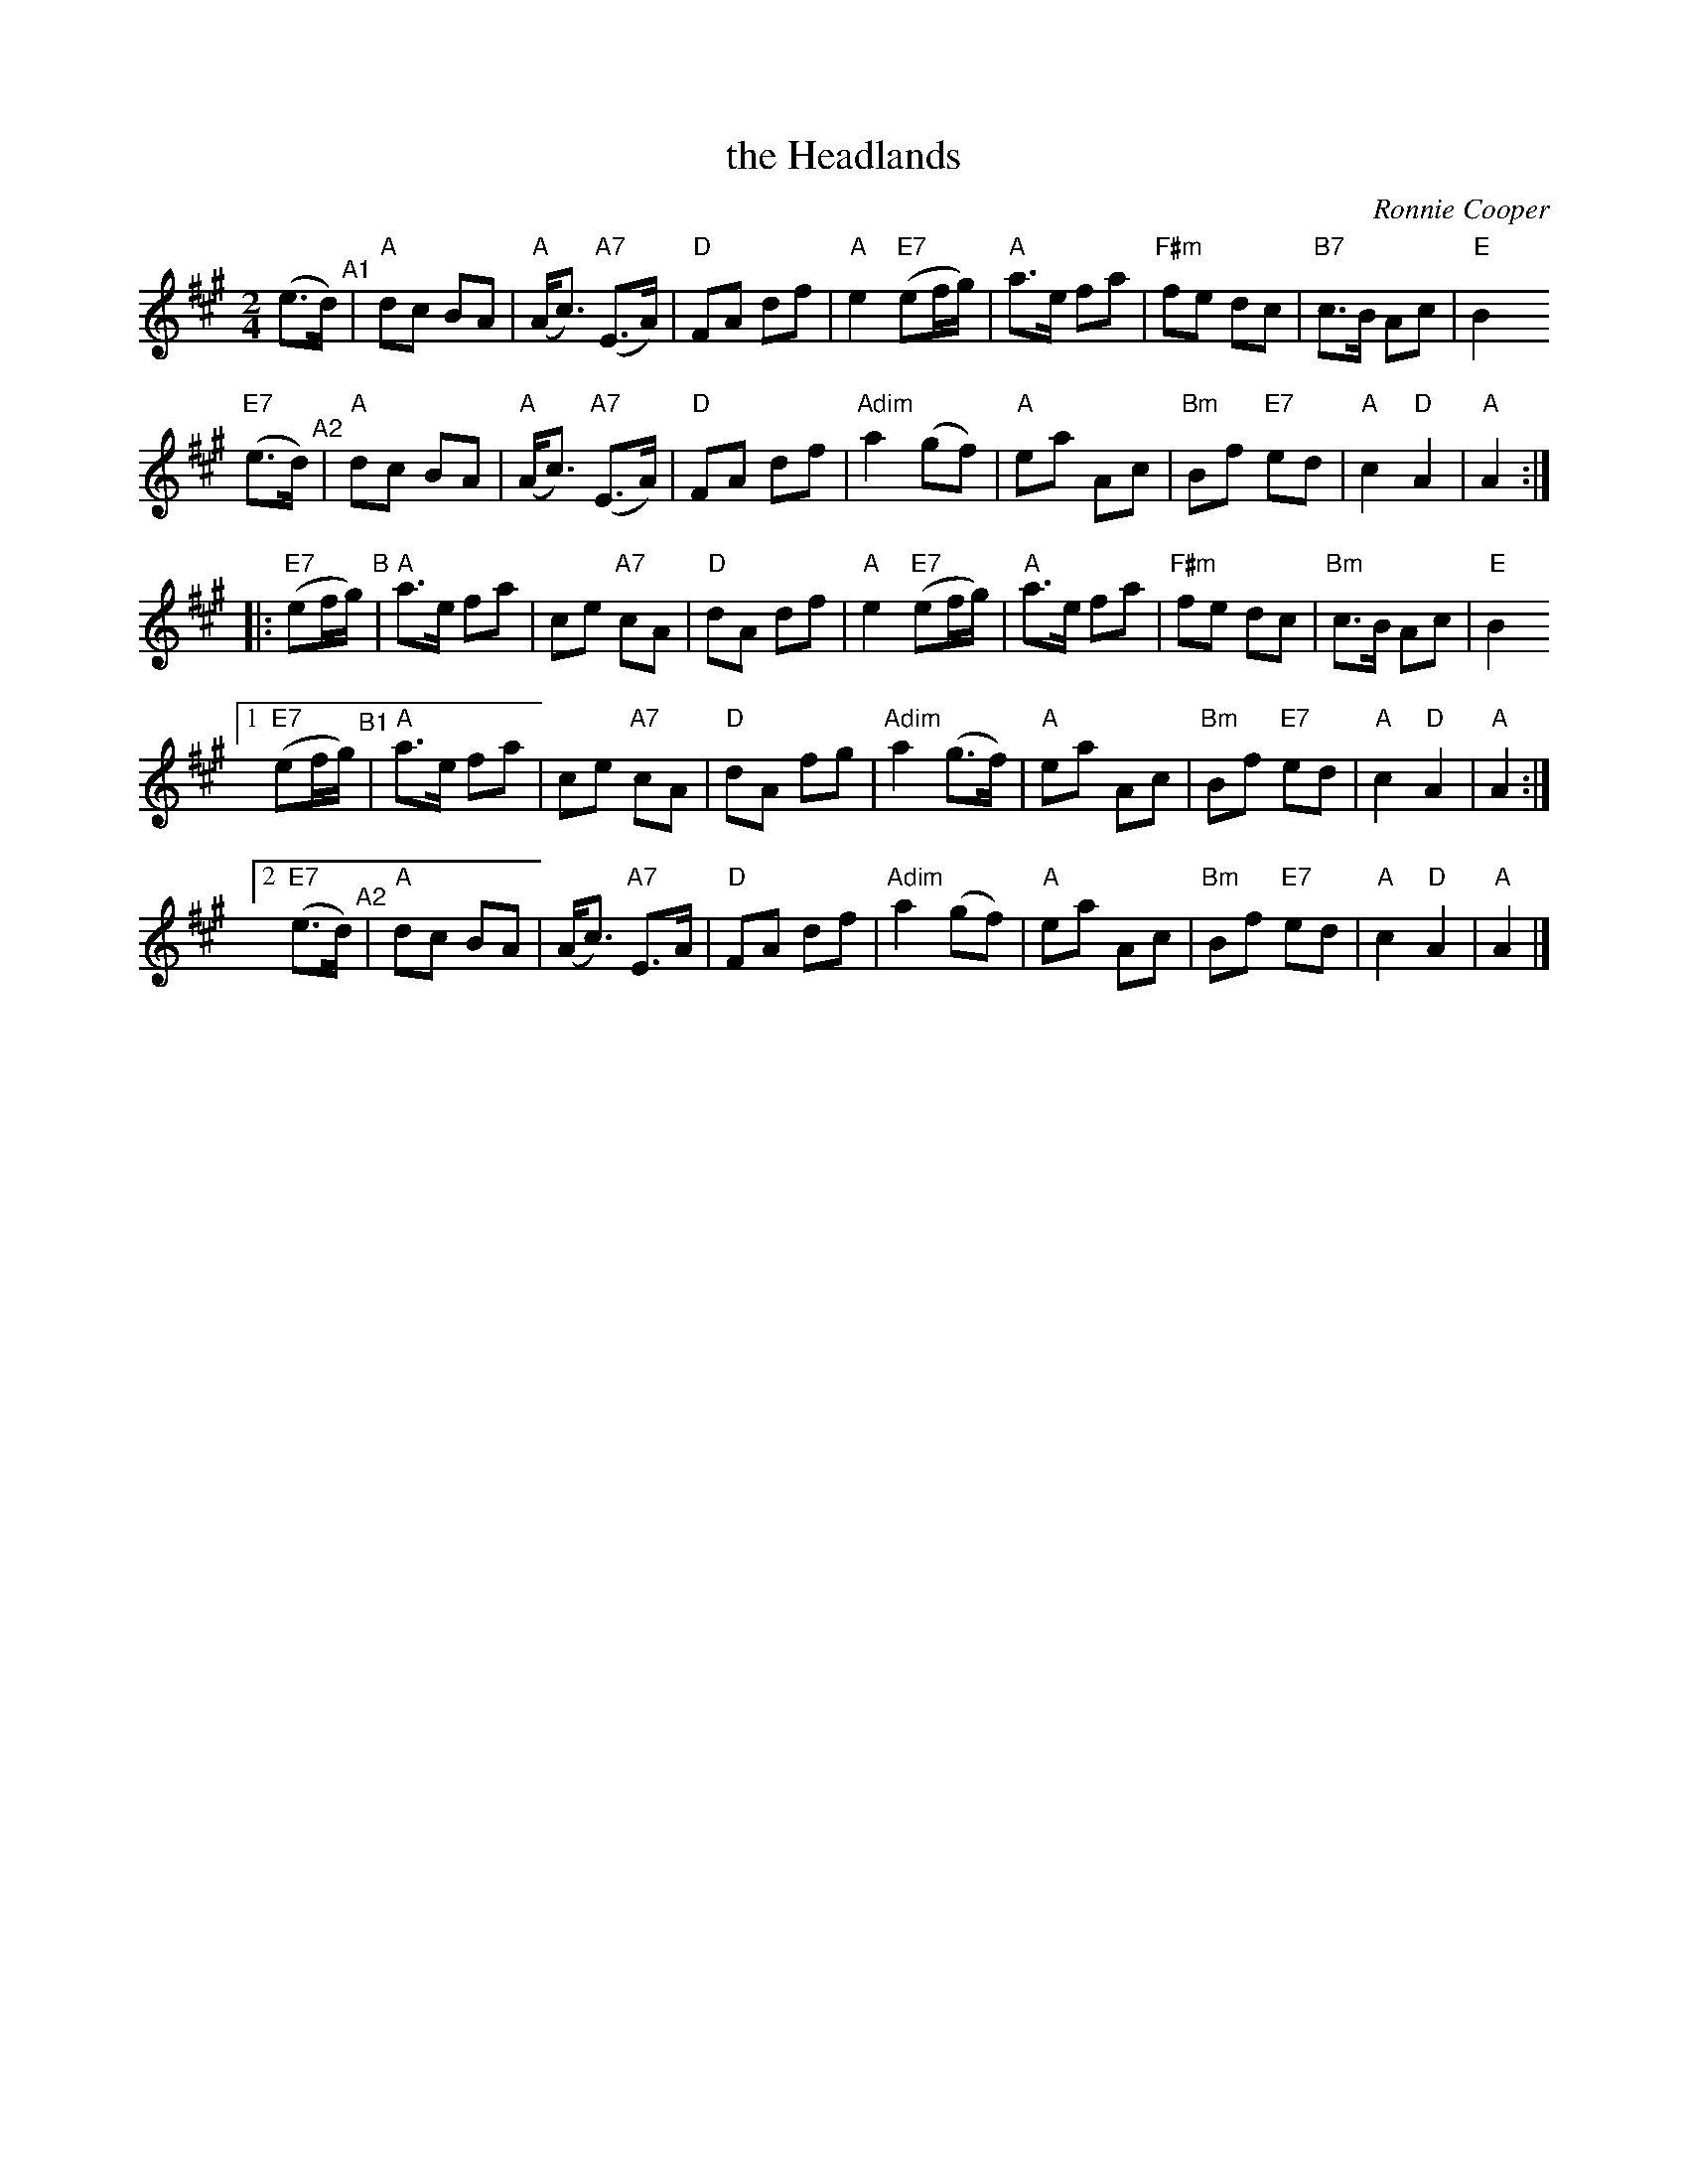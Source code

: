 X: 1
T: the Headlands
C: Ronnie Cooper
R: march
Z: 2014 John Chambers <jc:trillian.mit.edu>
B: Ceol na Fidhle p. 47
M: 2/4
L: 1/8
K: A
(e>d) "^A1"\
| "A"dc BA | "A"(A<c) "A7"(E>A) | "D"FA df | "A"e2 "E7"(ef/g/) \
| "A"a>e fa | "F#m"fe dc | "B7"c>B Ac | "E"B2y
"E7"(e>d) "^A2"\
| "A"dc BA | "A"(A<c) "A7"(E>A) | "D"FA df | "Adim"a2 (gf) \
| "A"ea Ac | "Bm"Bf "E7"ed | "A"c2 "D"A2 | "A"A2 :|
|: "E7"(ef/g/) "^B"\
| "A"a>e fa | ce "A7"cA | "D"dA df | "A"e2 "E7"(ef/g/) \
| "A"a>e fa | "F#m"fe dc | "Bm"c>B Ac | "E"B2y
[1 "E7"(ef/g/) "^B1"\
| "A"a>e fa | ce "A7"cA | "D"dA fg | "Adim"a2 (g>f) \
| "A"ea Ac | "Bm"Bf "E7"ed | "A"c2 "D"A2 | "A"A2 :|
[2 "E7"(e>d) "^A2"\
| "A"dc BA | (A<c) "A7"E>A | "D"FA df | "Adim"a2 (gf) \
| "A"ea Ac | "Bm"Bf "E7"ed | "A"c2 "D"A2 | "A"A2 |]
